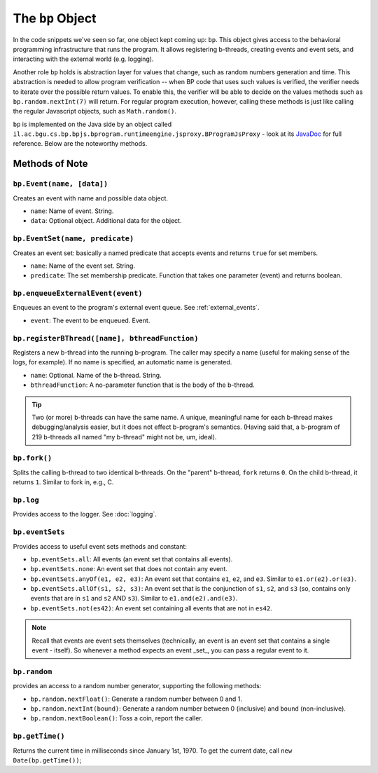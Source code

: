 =====================
The ``bp`` Object
=====================

In the code snippets we've seen so far, one object kept coming up: ``bp``. This object gives access to the behavioral programming infrastructure that runs the program. It allows registering b-threads, creating events and event sets, and interacting with the external world (e.g. logging).

Another role ``bp`` holds is abstraction layer for values that change, such as random numbers generation and time. This abstraction is needed to allow program verification -- when BP code that uses such values is verified, the verifier needs to iterate over the possible return values. To enable this, the verifier will be able to decide on the values methods such as ``bp.random.nextInt(7)`` will return. For regular program execution, however, calling these methods is just like calling the regular Javascript objects, such as ``Math.random()``.

``bp`` is implemented on the Java side by an object called ``il.ac.bgu.cs.bp.bpjs.bprogram.runtimeengine.jsproxy.BProgramJsProxy`` - look at its `JavaDoc`_ for full reference. Below are the noteworthy methods.

.. _JavaDoc: http://javadoc.io/page/com.github.bthink-bgu/BPjs/latest/il/ac/bgu/cs/bp/bpjs/execution/jsproxy/BProgramJsProxy.html


Methods of Note
---------------

``bp.Event(name, [data])``
~~~~~~~~~~~~~~~~~~~~~~~~~~

Creates an event with name and possible data object.

* ``name``: Name of event. String.
* ``data``: Optional object. Additional data for the object.


``bp.EventSet(name, predicate)``
~~~~~~~~~~~~~~~~~~~~~~~~~~~~~~~~

Creates an event set: basically a named predicate that accepts events and returns ``true`` for set members.

* ``name``: Name of the event set. String.
* ``predicate``: The set membership predicate. Function that takes one parameter (event) and returns boolean.


``bp.enqueueExternalEvent(event)``
~~~~~~~~~~~~~~~~~~~~~~~~~~~~~~~~~~

Enqueues an event to the program's external event queue. See :ref:`external_events`.

* ``event``: The event to be enqueued. Event.


``bp.registerBThread([name], bthreadFunction)``
~~~~~~~~~~~~~~~~~~~~~~~~~~~~~~~~~~~~~~~~~~~~~~~

Registers a new b-thread into the running b-program. The caller may specify a name (useful for making sense of the logs, for example). If no name is specified, an automatic name is generated.

* ``name``: Optional. Name of the b-thread. String.
* ``bthreadFunction``: A no-parameter function that is the body of the b-thread.


.. tip::
    Two (or more) b-threads can have the same name. A unique, meaningful name for each b-thread makes debugging/analysis easier, but it does not effect b-program's semantics. (Having said that, a b-program of 219 b-threads all named "my b-thread" might not be, um, ideal).

``bp.fork()``
~~~~~~~~~~~~~

Splits the calling b-thread to two identical b-threads. On the "parent" b-thread, ``fork`` returns ``0``. On the child b-thread, it returns ``1``. Similar to fork in, e.g., C.

``bp.log``
~~~~~~~~~~

Provides access to the logger. See :doc:`logging`.

``bp.eventSets``
~~~~~~~~~~~~~~~~

Provides access to useful event sets methods and constant:

* ``bp.eventSets.all``: All events (an event set that contains all events).
* ``bp.eventSets.none``: An event set that does not contain any event.
* ``bp.eventSets.anyOf(e1, e2, e3)``: An event set that contains ``e1``, ``e2``, and ``e3``. Similar to ``e1.or(e2).or(e3)``.
* ``bp.eventSets.allOf(s1, s2, s3)``: An event set that is the conjunction of ``s1``, ``s2``, and ``s3`` (so, contains only events that are in ``s1`` and ``s2`` AND ``s3``). Similar to ``e1.and(e2).and(e3)``.
* ``bp.eventSets.not(es42)``: An event set containing all events that are not in ``es42``.

.. note::
    Recall that events are event sets themselves (technically, an event is an event set that contains a single event - itself). So whenever a method expects an event _set_, you can pass a regular event to it.




``bp.random``
~~~~~~~~~~~~~

provides an access to a random number generator, supporting the following methods:

* ``bp.random.nextFloat()``: Generate a random number between 0 and 1.
* ``bp.random.nextInt(bound)``: Generate a random number between 0 (inclusive) and ``bound`` (non-inclusive).
* ``bp.random.nextBoolean()``: Toss a coin, report the caller.

``bp.getTime()``
~~~~~~~~~~~~~~~~

Returns the current time in milliseconds since January 1st, 1970. To get the current date, call ``new Date(bp.getTime())``;
